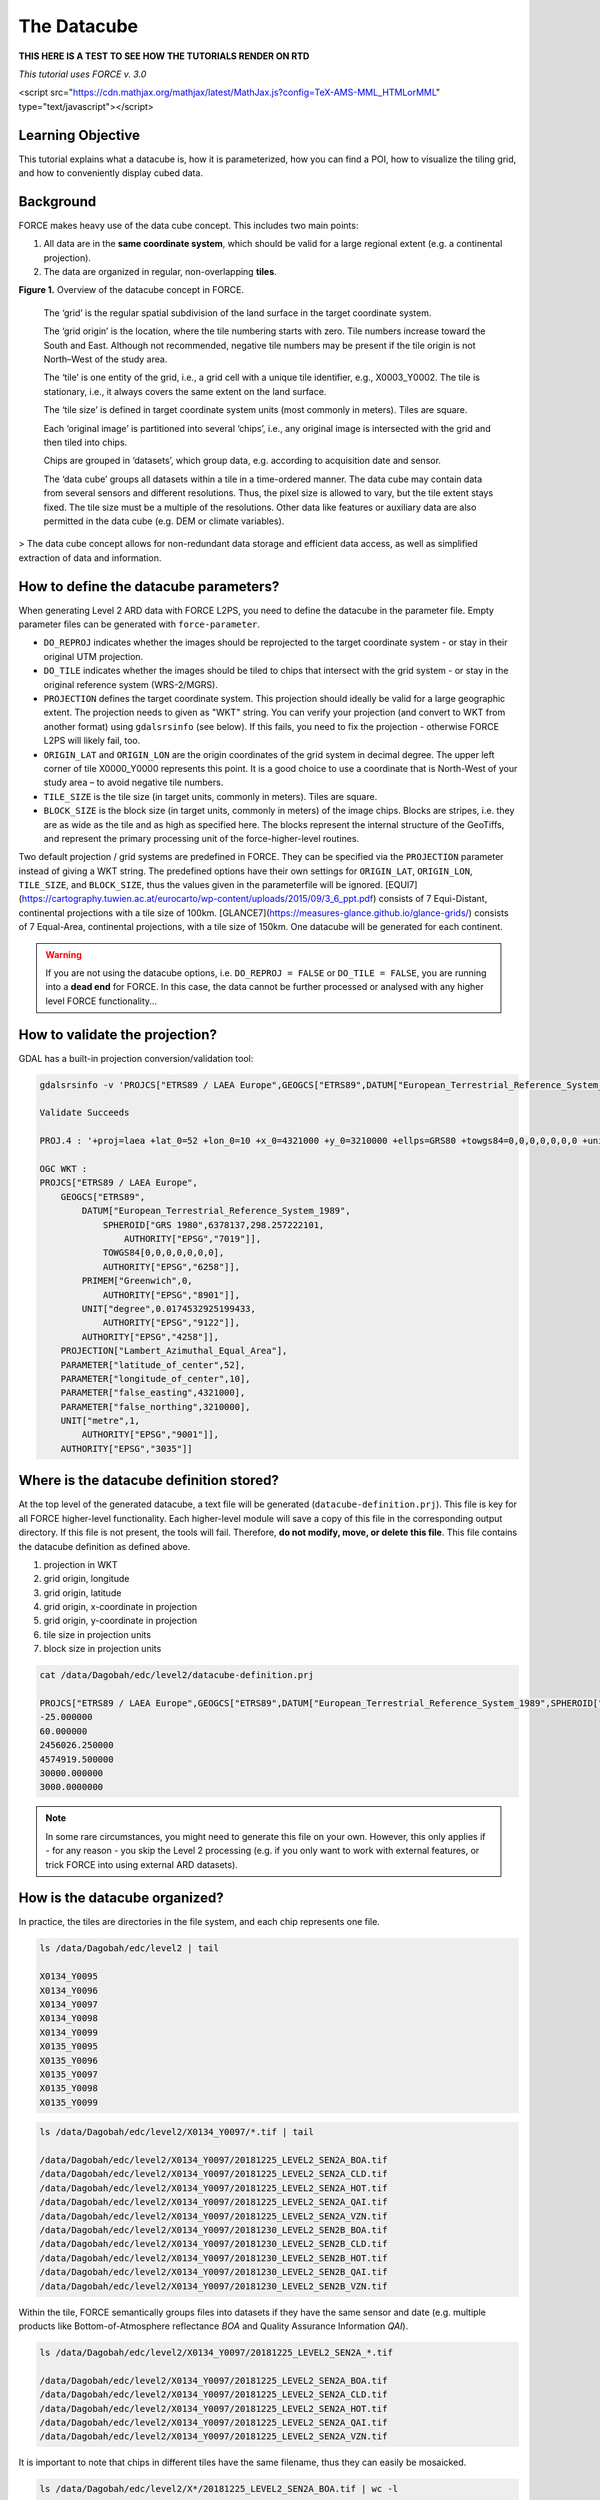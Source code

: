 .. _tut-datacube:

The Datacube
============

**THIS HERE IS A TEST TO SEE HOW THE TUTORIALS RENDER ON RTD**


*This tutorial uses FORCE v. 3.0*

<script src="https://cdn.mathjax.org/mathjax/latest/MathJax.js?config=TeX-AMS-MML_HTMLorMML" type="text/javascript"></script>

Learning Objective
------------------

This tutorial explains what a datacube is, how it is parameterized, how you can find a POI, how to visualize the tiling grid, and how to conveniently display cubed data.

Background
----------

FORCE makes heavy use of the data cube concept. This includes two main points:

1. All data are in the **same coordinate system**, which should be valid for a large regional extent (e.g. a continental projection).
2. The data are organized in regular, non-overlapping **tiles**.


.. image:: img/tutorial-datacube-scheme.jpg

**Figure 1.**   Overview of the datacube concept in FORCE.


   The ‘grid’ is the regular spatial subdivision of the land surface in the target coordinate system.
   
   The ‘grid origin’ is the location, where the tile numbering starts with zero. Tile numbers increase toward the South and East. Although not recommended, negative tile numbers may be present if the tile origin is not North–West of the study area.
   
   The ‘tile’ is one entity of the grid, i.e., a grid cell with a unique tile identifier, e.g., X0003_Y0002. The tile is stationary, i.e., it always covers the same extent on the land surface.
   
   The ‘tile size’ is defined in target coordinate system units (most commonly in meters). Tiles are square.
   
   Each ‘original image’ is partitioned into several ‘chips’, i.e., any original image is intersected with the grid and then tiled into chips.
   
   Chips are grouped in ‘datasets’, which group data, e.g. according to acquisition date and sensor.
   
   The ‘data cube’ groups all datasets within a tile in a time-ordered manner. The data cube may contain data from several sensors and different resolutions. Thus, the pixel size is allowed to vary, but the tile extent stays fixed. The tile size must be a multiple of the resolutions. Other data like features or auxiliary data are also permitted in the data cube (e.g. DEM or climate variables).
   
> The data cube concept allows for non-redundant data storage and efficient data access, as well as simplified extraction of data and information.


How to define the datacube parameters?
--------------------------------------

When generating Level 2 ARD data with FORCE L2PS, you need to define the datacube in the parameter file. Empty parameter files can be generated with ``force-parameter``.

- ``DO_REPROJ`` indicates whether the images should be reprojected to the target coordinate system - or stay in their original UTM projection.
- ``DO_TILE`` indicates whether the images should be tiled to chips that intersect with the grid system - or stay in the original reference system (WRS-2/MGRS).
- ``PROJECTION`` defines the target coordinate system. This projection should ideally be valid for a large geographic extent. The projection needs to given as "WKT" string. You can verify your projection (and convert to WKT from another format) using ``gdalsrsinfo`` (see below). If this fails, you need to fix the projection - otherwise FORCE L2PS will likely fail, too. 
- ``ORIGIN_LAT`` and ``ORIGIN_LON`` are the origin coordinates of the grid system in decimal degree. The upper left corner of tile X0000_Y0000 represents this point. It is a good choice to use a coordinate that is North-West of your study area – to avoid negative tile numbers.
- ``TILE_SIZE`` is the tile size (in target units, commonly in meters). Tiles are square.
- ``BLOCK_SIZE`` is the block size (in target units, commonly in meters) of the image chips. Blocks are stripes, i.e. they are as wide as the tile and as high as specified here. The blocks represent the internal structure of the GeoTiffs, and represent the primary processing unit of the force-higher-level routines.

Two default projection / grid systems are predefined in FORCE. They can be specified via the ``PROJECTION`` parameter instead of giving a WKT string. The predefined options have their own settings for ``ORIGIN_LAT``, ``ORIGIN_LON``, ``TILE_SIZE``, and ``BLOCK_SIZE``, thus the values given in the parameterfile will be ignored. [EQUI7](https://cartography.tuwien.ac.at/eurocarto/wp-content/uploads/2015/09/3_6_ppt.pdf) consists of 7 Equi-Distant, continental projections with a tile size of 100km. [GLANCE7](https://measures-glance.github.io/glance-grids/) consists of 7 Equal-Area, continental projections, with a tile size of 150km. One datacube will be generated for each continent.

.. warning::
   If you are not using the datacube options, i.e. ``DO_REPROJ = FALSE`` or ``DO_TILE = FALSE``, you are running into a **dead end** for FORCE. 
   In this case, the data cannot be further processed or analysed with any higher level FORCE functionality...


How to validate the projection?
-------------------------------

GDAL has a built-in projection conversion/validation tool:


.. code-block:: bash

   gdalsrsinfo -v 'PROJCS["ETRS89 / LAEA Europe",GEOGCS["ETRS89",DATUM["European_Terrestrial_Reference_System_1989",SPHEROID["GRS 1980",6378137,298.257222101,AUTHORITY["EPSG","7019"]],TOWGS84[0,0,0,0,0,0,0],AUTHORITY["EPSG","6258"]],PRIMEM["Greenwich",0,AUTHORITY["EPSG","8901"]],UNIT["degree",0.0174532925199433,AUTHORITY["EPSG","9122"]],AUTHORITY["EPSG","4258"]],PROJECTION["Lambert_Azimuthal_Equal_Area"],PARAMETER["latitude_of_center",52],PARAMETER["longitude_of_center",10],PARAMETER["false_easting",4321000],PARAMETER["false_northing",3210000],UNIT["metre",1,AUTHORITY["EPSG","9001"]],AUTHORITY["EPSG","3035"]]'

   Validate Succeeds
   
   PROJ.4 : '+proj=laea +lat_0=52 +lon_0=10 +x_0=4321000 +y_0=3210000 +ellps=GRS80 +towgs84=0,0,0,0,0,0,0 +units=m +no_defs '
   
   OGC WKT :
   PROJCS["ETRS89 / LAEA Europe",
       GEOGCS["ETRS89",
           DATUM["European_Terrestrial_Reference_System_1989",
               SPHEROID["GRS 1980",6378137,298.257222101,
                   AUTHORITY["EPSG","7019"]],
               TOWGS84[0,0,0,0,0,0,0],
               AUTHORITY["EPSG","6258"]],
           PRIMEM["Greenwich",0,
               AUTHORITY["EPSG","8901"]],
           UNIT["degree",0.0174532925199433,
               AUTHORITY["EPSG","9122"]],
           AUTHORITY["EPSG","4258"]],
       PROJECTION["Lambert_Azimuthal_Equal_Area"],
       PARAMETER["latitude_of_center",52],
       PARAMETER["longitude_of_center",10],
       PARAMETER["false_easting",4321000],
       PARAMETER["false_northing",3210000],
       UNIT["metre",1,
           AUTHORITY["EPSG","9001"]],
       AUTHORITY["EPSG","3035"]]


Where is the datacube definition stored?
----------------------------------------

At the top level of the generated datacube, a text file will be generated (``datacube-definition.prj``). This file is key for all
FORCE higher-level functionality. Each higher-level module will save a copy of this file in the corresponding output directory. If this file is not present, the tools will fail. Therefore, **do not modify, move, or delete this file**. This file contains the datacube definition as defined above. 

1. projection in WKT
2. grid origin, longitude
3. grid origin, latitude
4. grid origin, x-coordinate in projection
5. grid origin, y-coordinate in projection
6. tile size in projection units
7. block size in projection units


.. code-block:: bash

   cat /data/Dagobah/edc/level2/datacube-definition.prj

   PROJCS["ETRS89 / LAEA Europe",GEOGCS["ETRS89",DATUM["European_Terrestrial_Reference_System_1989",SPHEROID["GRS 1980",6378137,298.257222101,AUTHORITY["EPSG","7019"]],TOWGS84[0,0,0,0,0,0,0],AUTHORITY["EPSG","6258"]],PRIMEM["Greenwich",0,AUTHORITY["EPSG","8901"]],UNIT["degree",0.0174532925199433,AUTHORITY["EPSG","9122"]],AUTHORITY["EPSG","4258"]],PROJECTION["Lambert_Azimuthal_Equal_Area"],PARAMETER["latitude_of_center",52],PARAMETER["longitude_of_center",10],PARAMETER["false_easting",4321000],PARAMETER["false_northing",3210000],UNIT["metre",1,AUTHORITY["EPSG","9001"]],AUTHORITY["EPSG","3035"]]
   -25.000000
   60.000000
   2456026.250000
   4574919.500000
   30000.000000
   3000.0000000


.. note::
   In some rare circumstances, you might need to generate this file on your own. 
   However, this only applies if - for any reason - you skip the Level 2 processing (e.g. if you only want to work with external features, or trick FORCE into using external ARD datasets).


How is the datacube organized?
------------------------------

In practice, the tiles are directories in the file system, and each chip represents one file. 

.. code-block:: bash

   ls /data/Dagobah/edc/level2 | tail

   X0134_Y0095
   X0134_Y0096
   X0134_Y0097
   X0134_Y0098
   X0134_Y0099
   X0135_Y0095
   X0135_Y0096
   X0135_Y0097
   X0135_Y0098
   X0135_Y0099


.. code-block:: bash

   ls /data/Dagobah/edc/level2/X0134_Y0097/*.tif | tail

   /data/Dagobah/edc/level2/X0134_Y0097/20181225_LEVEL2_SEN2A_BOA.tif
   /data/Dagobah/edc/level2/X0134_Y0097/20181225_LEVEL2_SEN2A_CLD.tif
   /data/Dagobah/edc/level2/X0134_Y0097/20181225_LEVEL2_SEN2A_HOT.tif
   /data/Dagobah/edc/level2/X0134_Y0097/20181225_LEVEL2_SEN2A_QAI.tif
   /data/Dagobah/edc/level2/X0134_Y0097/20181225_LEVEL2_SEN2A_VZN.tif
   /data/Dagobah/edc/level2/X0134_Y0097/20181230_LEVEL2_SEN2B_BOA.tif
   /data/Dagobah/edc/level2/X0134_Y0097/20181230_LEVEL2_SEN2B_CLD.tif
   /data/Dagobah/edc/level2/X0134_Y0097/20181230_LEVEL2_SEN2B_HOT.tif
   /data/Dagobah/edc/level2/X0134_Y0097/20181230_LEVEL2_SEN2B_QAI.tif
   /data/Dagobah/edc/level2/X0134_Y0097/20181230_LEVEL2_SEN2B_VZN.tif


Within the tile, FORCE semantically groups files into datasets if they have the same sensor and date (e.g. multiple products like Bottom-of-Atmosphere reflectance `BOA` and Quality Assurance Information `QAI`). 

.. code-block:: bash

   ls /data/Dagobah/edc/level2/X0134_Y0097/20181225_LEVEL2_SEN2A_*.tif

   /data/Dagobah/edc/level2/X0134_Y0097/20181225_LEVEL2_SEN2A_BOA.tif
   /data/Dagobah/edc/level2/X0134_Y0097/20181225_LEVEL2_SEN2A_CLD.tif
   /data/Dagobah/edc/level2/X0134_Y0097/20181225_LEVEL2_SEN2A_HOT.tif
   /data/Dagobah/edc/level2/X0134_Y0097/20181225_LEVEL2_SEN2A_QAI.tif
   /data/Dagobah/edc/level2/X0134_Y0097/20181225_LEVEL2_SEN2A_VZN.tif


It is important to note that chips in different tiles have the same filename, thus they can easily be mosaicked. 

.. code-block:: bash

   ls /data/Dagobah/edc/level2/X*/20181225_LEVEL2_SEN2A_BOA.tif | wc -l

   49


.. code-block:: bash

   ls /data/Dagobah/edc/level2/X*/20181225_LEVEL2_SEN2A_BOA.tif | tail

   /data/Dagobah/edc/level2/X0133_Y0100/20181225_LEVEL2_SEN2A_BOA.tif
   /data/Dagobah/edc/level2/X0134_Y0096/20181225_LEVEL2_SEN2A_BOA.tif
   /data/Dagobah/edc/level2/X0134_Y0097/20181225_LEVEL2_SEN2A_BOA.tif
   /data/Dagobah/edc/level2/X0134_Y0098/20181225_LEVEL2_SEN2A_BOA.tif
   /data/Dagobah/edc/level2/X0134_Y0099/20181225_LEVEL2_SEN2A_BOA.tif
   /data/Dagobah/edc/level2/X0135_Y0095/20181225_LEVEL2_SEN2A_BOA.tif
   /data/Dagobah/edc/level2/X0135_Y0096/20181225_LEVEL2_SEN2A_BOA.tif
   /data/Dagobah/edc/level2/X0135_Y0097/20181225_LEVEL2_SEN2A_BOA.tif
   /data/Dagobah/edc/level2/X0135_Y0098/20181225_LEVEL2_SEN2A_BOA.tif
   /data/Dagobah/edc/level2/X0135_Y0099/20181225_LEVEL2_SEN2A_BOA.tif


I processed quite some data. There are many, many tiles. How do I find a POI?
-----------------------------------------------------------------------------

Given any coordinate \\((\lambda,\phi)\\), the computation of the corresponding tile is pretty straightforward.
1. Convert the coordinate \\((\lambda,\phi)\\) to the projected coordinate \\((X,Y)\\)
2. Given the tile size \\(t_s\\) and the grid origin in projected coordinates \\((X_O,Y_O)\\), the tile ID can be computed as \\(Tile_X = floor((X-X_O)/t_s)\\) and \\(Tile_Y = floor((Y_O-Y)/t_s)\\)

With some more math, you can also compute the exact pixel.

However, there is also a FORCE program that relieves you from doing this on your own:


.. code-block:: bash

   force-tile-finder

   usage: force-tile-finder datacube lon lat res


.. code-block:: bash

   force-tile-finder /data/Dagobah/edc/level2 13.404194 52.502889 10

   Point { LON/LAT (13.40,52.50) | X/Y (4552071.50,3271363.25) }
     is in tile X0069_Y0043 at pixel 2604/1355


Another useful FORCE program can generate a vector file (shapefile or kml) for convenient display of the tiles.


.. code-block:: bash

   force-tabulate-grid

   usage: force-tabulate-grid datacube bottom top left right format
                format: shp or kml


.. code-block:: bash

   force-tabulate-grid /data/Dagobah/edc/level2 35 60 0 20 kml

   /data/Dagobah/edc/level2/datacube-grid.kml


The grid can easily be loaded in GoogleEarth or any GIS. The attribute table contains the tile ID.

.. image:: img/tutorial-datacube-google-grid.jpg

**Figure 2.** Exported grid loaded in Google Earth


How to visualize data for a large extent more conveniently?
-----------------------------------------------------------

Whenever you use a FORCE routine, cubed data will be generated. It is a bit cumbersome to display such data for a large extent without some further treatment. The following recipe can be used for any cubed FORCE data - irrespective of processing level.

Lucky us, the [GDAL virtual format](https://gdal.org/drivers/raster/vrt.html) represents an ideal concept for this. With VRTs, mosaicks of cubed data can be generated without physically copying the data. The VRT is basically a text file in xml-Format, which both holds (relative) links to the original data and the rules to assemble the mosaic on-the-fly.
FORCE comes with a tool to generate such mosaics:



.. code-block:: bash

   force-mosaic

   Usage: force-mosaic tiled-archive


.. code-block:: bash

   force-mosaic /data/Dagobah/edc/level2


force-mosaic searches for image files in the datacube, and mosaics all files with the same basename. The mosaics are stored in the ``mosaic`` subdirectory.


.. code-block:: bash

   ls /data/Dagobah/edc/level2/mosaic | head

   19840328_LEVEL2_LND05_BOA.vrt
   19840328_LEVEL2_LND05_CLD.vrt
   19840328_LEVEL2_LND05_HOT.vrt
   19840328_LEVEL2_LND05_QAI.vrt
   19840328_LEVEL2_LND05_VZN.vrt
   19840409_LEVEL2_LND05_BOA.vrt
   19840409_LEVEL2_LND05_CLD.vrt
   19840409_LEVEL2_LND05_HOT.vrt
   19840409_LEVEL2_LND05_QAI.vrt
   19840409_LEVEL2_LND05_VZN.vrt


To speed up visualization, pyramids might be generated for the VRT files. This significantly increases loading and response times for visualization. However, pyramid layers are basically copies of the original data at reduced resolution, and as such, they consume some disc space. Consider from case to case whether fast display merits the excess disc usage. FORCE comes with a tool to generate pyramids:


.. code-block:: bash

   force-pyramid

   Usage: force-pyramid file


Pyramids for one file can be generated with:


.. code-block:: bash

   force-pyramid /data/Dagobah/edc/level2/mosaic/19840828_LEVEL2_LND05_BOA.vrt

   /data/Dagobah/edc/level2/mosaic/19840828_LEVEL2_LND05_BOA.vrt
   computing pyramids for 19840828_LEVEL2_LND05_BOA.vrt


Practically, a DEFLATE compressed overview image will be stored next to the VRT:


.. code-block:: bash

   ls /data/Dagobah/edc/level2/mosaic/19840828_LEVEL2_LND05_BOA*

   /data/Dagobah/edc/level2/mosaic/19840828_LEVEL2_LND05_BOA.vrt
   /data/Dagobah/edc/level2/mosaic/19840828_LEVEL2_LND05_BOA.vrt.ovr


Pyramids for all VRT mosaics can be parallely generated with:


.. code-block:: bash

   ls /data/Dagobah/edc/level2/mosaic/*.vrt | parallel force-pyramid {}


Any modern software based on GDAL (e.g. QGIS) is able to display VRTs, and can also handle the attached pyramid layers. Mosaicking is done on-the-fly, data outside of the display extent are not loaded.

.. image:: img/tutorial-datacube-mosaic.jpg

**Figure 3.** VRT mosaick loaded in QGIS
